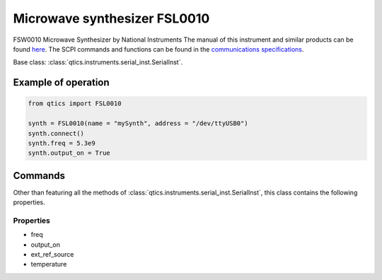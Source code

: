
Microwave synthesizer FSL0010
=============================
FSW0010 Microwave Synthesizer by National Instruments
The manual of this instrument and similar products can be found `here <http://ni-microwavecomponents.com/quicksyn-lite#documentation>`_. The SCPI commands and functions can be found in the `communications specifications <http://ni-microwavecomponents.com/manuals/5580522-01.pdf>`_.

Base class: :class:`qtics.instruments.serial_inst.SerialInst`.

Example of operation
""""""""""""""""""""

.. code-block:: python

  from qtics import FSL0010

  synth = FSL0010(name = "mySynth", address = "/dev/ttyUSB0")
  synth.connect()
  synth.freq = 5.3e9
  synth.output_on = True

Commands
""""""""
Other than featuring all the methods of :class:`qtics.instruments.serial_inst.SerialInst`, this class contains the following properties.

Properties
----------
- freq
- output_on
- ext_ref_source
- temperature
